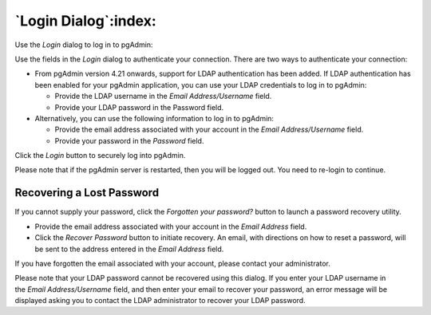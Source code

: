 .. _login:

*********************
`Login Dialog`:index:
*********************

Use the *Login* dialog to log in to pgAdmin:

.. image:: images/login.png
    :alt: pgAdmin login dialog
    :align: center

Use the fields in the *Login* dialog to authenticate your connection. There are
two ways to authenticate your connection:

- From pgAdmin version 4.21 onwards, support for LDAP authentication
  has been added. If LDAP authentication has been enabled for your pgAdmin
  application, you can use your LDAP credentials to log in to pgAdmin:

  * Provide the LDAP username in the *Email Address/Username* field.

  * Provide your LDAP password in the Password field.

- Alternatively, you can use the following information to log in to pgAdmin:

  * Provide the email address associated with your account in the
    *Email Address/Username* field.

  * Provide your password in the *Password* field.

Click the *Login* button to securely log into pgAdmin.

Please note that if the pgAdmin server is restarted, then you will be logged
out. You need to re-login to continue.

Recovering a Lost Password
**************************

If you cannot supply your password, click the *Forgotten your password?* button
to launch a password recovery utility.

.. image:: images/login_recover.png
    :alt: pgAdmin recover login password
    :align: center

* Provide the email address associated with your account in the *Email Address*
  field.
* Click the *Recover Password* button to initiate recovery. An email, with
  directions on how to reset a password, will be sent to the address entered in
  the *Email Address* field.

If you have forgotten the email associated with your account, please contact
your administrator.

Please note that your LDAP password cannot be recovered using this dialog. If
you enter your LDAP username in the *Email Address/Username* field, and then
enter your email to recover your password, an error message will be displayed
asking you to contact the LDAP administrator to recover your LDAP password.
